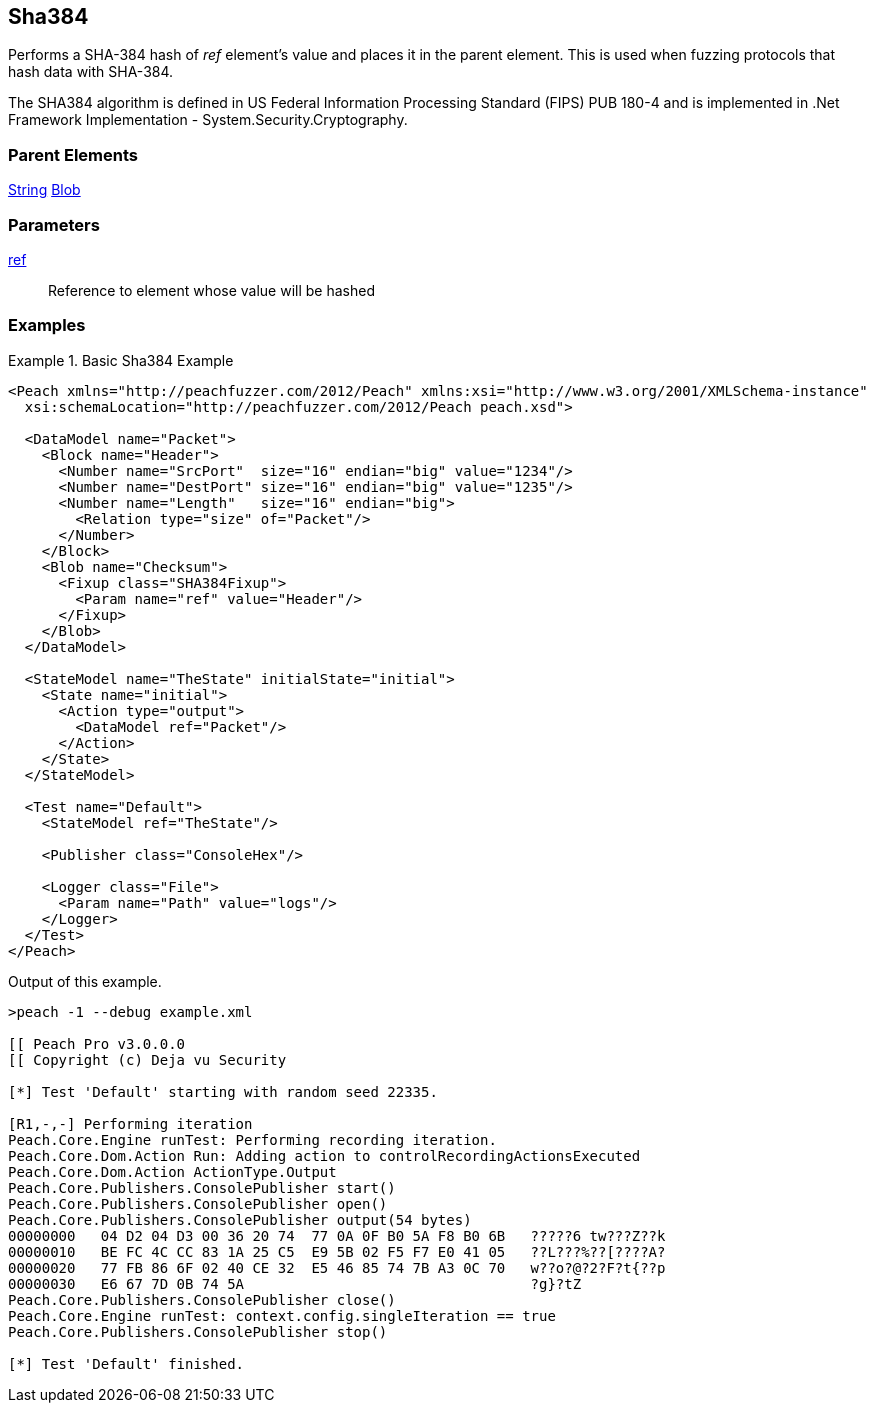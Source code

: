 <<<
[[Fixups_SHA384Fixup]]
== Sha384

// Reviewed:
//  - 02/18/2014: Seth & Adam: Outlined
// Expand description to include use case "This is used when fuzzing {0} protocols"
// Give full pit to run using hex publisher, test works
// List Parent element types can be applied to
// Blob

// Updated:
// - 02/18/2014: Mick
// Added full examples

Performs a SHA-384 hash of _ref_ element's value and places it in the parent element. This is used when fuzzing protocols that hash data with SHA-384.

The SHA384 algorithm is defined in US Federal Information Processing Standard (FIPS) PUB 180-4 and is implemented in .Net Framework Implementation - System.Security.Cryptography.

=== Parent Elements

xref:String[String]
xref:Blob[Blob]

=== Parameters

xref:ref[ref]:: Reference to element whose value will be hashed

=== Examples

.Basic Sha384 Example
==========================
[source,xml]
----
<Peach xmlns="http://peachfuzzer.com/2012/Peach" xmlns:xsi="http://www.w3.org/2001/XMLSchema-instance"
  xsi:schemaLocation="http://peachfuzzer.com/2012/Peach peach.xsd">

  <DataModel name="Packet">
    <Block name="Header">
      <Number name="SrcPort"  size="16" endian="big" value="1234"/>
      <Number name="DestPort" size="16" endian="big" value="1235"/>
      <Number name="Length"   size="16" endian="big">
        <Relation type="size" of="Packet"/>
      </Number>
    </Block>
    <Blob name="Checksum">
      <Fixup class="SHA384Fixup">
        <Param name="ref" value="Header"/>
      </Fixup>
    </Blob>
  </DataModel>

  <StateModel name="TheState" initialState="initial">
    <State name="initial">
      <Action type="output">
        <DataModel ref="Packet"/>
      </Action>
    </State>
  </StateModel>

  <Test name="Default">
    <StateModel ref="TheState"/>

    <Publisher class="ConsoleHex"/>

    <Logger class="File">
      <Param name="Path" value="logs"/>
    </Logger>
  </Test>
</Peach>
----

Output of this example.

----
>peach -1 --debug example.xml

[[ Peach Pro v3.0.0.0
[[ Copyright (c) Deja vu Security

[*] Test 'Default' starting with random seed 22335.

[R1,-,-] Performing iteration
Peach.Core.Engine runTest: Performing recording iteration.
Peach.Core.Dom.Action Run: Adding action to controlRecordingActionsExecuted
Peach.Core.Dom.Action ActionType.Output
Peach.Core.Publishers.ConsolePublisher start()
Peach.Core.Publishers.ConsolePublisher open()
Peach.Core.Publishers.ConsolePublisher output(54 bytes)
00000000   04 D2 04 D3 00 36 20 74  77 0A 0F B0 5A F8 B0 6B   ?????6 tw???Z??k
00000010   BE FC 4C CC 83 1A 25 C5  E9 5B 02 F5 F7 E0 41 05   ??L???%??[????A?
00000020   77 FB 86 6F 02 40 CE 32  E5 46 85 74 7B A3 0C 70   w??o?@?2?F?t{??p
00000030   E6 67 7D 0B 74 5A                                  ?g}?tZ
Peach.Core.Publishers.ConsolePublisher close()
Peach.Core.Engine runTest: context.config.singleIteration == true
Peach.Core.Publishers.ConsolePublisher stop()

[*] Test 'Default' finished.
----
==========================
